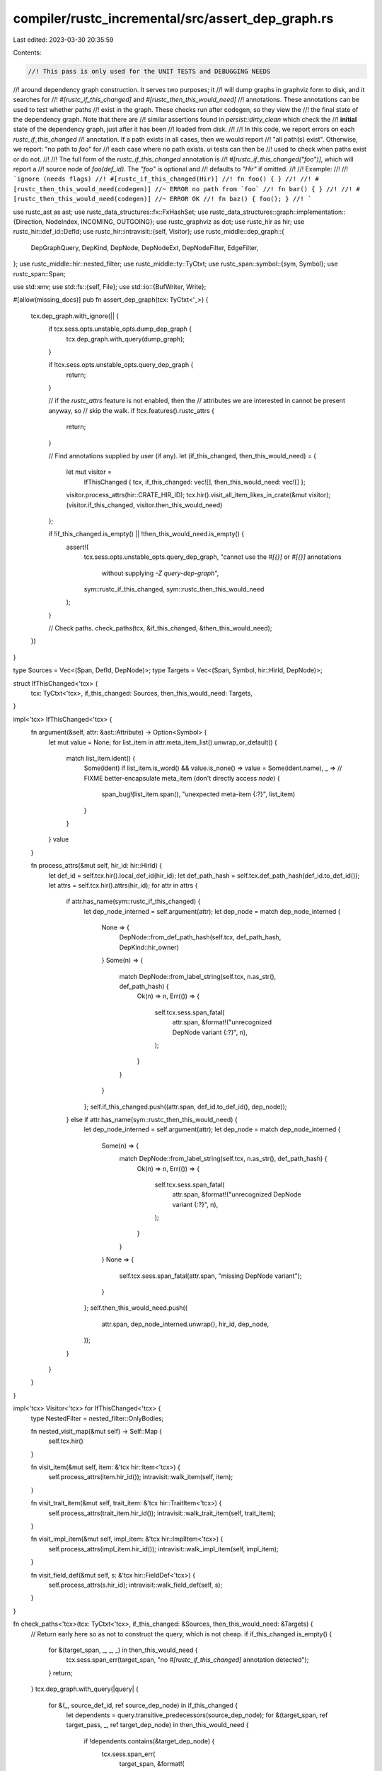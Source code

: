 compiler/rustc_incremental/src/assert_dep_graph.rs
==================================================

Last edited: 2023-03-30 20:35:59

Contents:

.. code-block:: rs

    //! This pass is only used for the UNIT TESTS and DEBUGGING NEEDS
//! around dependency graph construction. It serves two purposes; it
//! will dump graphs in graphviz form to disk, and it searches for
//! `#[rustc_if_this_changed]` and `#[rustc_then_this_would_need]`
//! annotations. These annotations can be used to test whether paths
//! exist in the graph. These checks run after codegen, so they view the
//! the final state of the dependency graph. Note that there are
//! similar assertions found in `persist::dirty_clean` which check the
//! **initial** state of the dependency graph, just after it has been
//! loaded from disk.
//!
//! In this code, we report errors on each `rustc_if_this_changed`
//! annotation. If a path exists in all cases, then we would report
//! "all path(s) exist". Otherwise, we report: "no path to `foo`" for
//! each case where no path exists. `ui` tests can then be
//! used to check when paths exist or do not.
//!
//! The full form of the `rustc_if_this_changed` annotation is
//! `#[rustc_if_this_changed("foo")]`, which will report a
//! source node of `foo(def_id)`. The `"foo"` is optional and
//! defaults to `"Hir"` if omitted.
//!
//! Example:
//!
//! ```ignore (needs flags)
//! #[rustc_if_this_changed(Hir)]
//! fn foo() { }
//!
//! #[rustc_then_this_would_need(codegen)] //~ ERROR no path from `foo`
//! fn bar() { }
//!
//! #[rustc_then_this_would_need(codegen)] //~ ERROR OK
//! fn baz() { foo(); }
//! ```

use rustc_ast as ast;
use rustc_data_structures::fx::FxHashSet;
use rustc_data_structures::graph::implementation::{Direction, NodeIndex, INCOMING, OUTGOING};
use rustc_graphviz as dot;
use rustc_hir as hir;
use rustc_hir::def_id::DefId;
use rustc_hir::intravisit::{self, Visitor};
use rustc_middle::dep_graph::{
    DepGraphQuery, DepKind, DepNode, DepNodeExt, DepNodeFilter, EdgeFilter,
};
use rustc_middle::hir::nested_filter;
use rustc_middle::ty::TyCtxt;
use rustc_span::symbol::{sym, Symbol};
use rustc_span::Span;

use std::env;
use std::fs::{self, File};
use std::io::{BufWriter, Write};

#[allow(missing_docs)]
pub fn assert_dep_graph(tcx: TyCtxt<'_>) {
    tcx.dep_graph.with_ignore(|| {
        if tcx.sess.opts.unstable_opts.dump_dep_graph {
            tcx.dep_graph.with_query(dump_graph);
        }

        if !tcx.sess.opts.unstable_opts.query_dep_graph {
            return;
        }

        // if the `rustc_attrs` feature is not enabled, then the
        // attributes we are interested in cannot be present anyway, so
        // skip the walk.
        if !tcx.features().rustc_attrs {
            return;
        }

        // Find annotations supplied by user (if any).
        let (if_this_changed, then_this_would_need) = {
            let mut visitor =
                IfThisChanged { tcx, if_this_changed: vec![], then_this_would_need: vec![] };
            visitor.process_attrs(hir::CRATE_HIR_ID);
            tcx.hir().visit_all_item_likes_in_crate(&mut visitor);
            (visitor.if_this_changed, visitor.then_this_would_need)
        };

        if !if_this_changed.is_empty() || !then_this_would_need.is_empty() {
            assert!(
                tcx.sess.opts.unstable_opts.query_dep_graph,
                "cannot use the `#[{}]` or `#[{}]` annotations \
                    without supplying `-Z query-dep-graph`",
                sym::rustc_if_this_changed,
                sym::rustc_then_this_would_need
            );
        }

        // Check paths.
        check_paths(tcx, &if_this_changed, &then_this_would_need);
    })
}

type Sources = Vec<(Span, DefId, DepNode)>;
type Targets = Vec<(Span, Symbol, hir::HirId, DepNode)>;

struct IfThisChanged<'tcx> {
    tcx: TyCtxt<'tcx>,
    if_this_changed: Sources,
    then_this_would_need: Targets,
}

impl<'tcx> IfThisChanged<'tcx> {
    fn argument(&self, attr: &ast::Attribute) -> Option<Symbol> {
        let mut value = None;
        for list_item in attr.meta_item_list().unwrap_or_default() {
            match list_item.ident() {
                Some(ident) if list_item.is_word() && value.is_none() => value = Some(ident.name),
                _ =>
                // FIXME better-encapsulate meta_item (don't directly access `node`)
                {
                    span_bug!(list_item.span(), "unexpected meta-item {:?}", list_item)
                }
            }
        }
        value
    }

    fn process_attrs(&mut self, hir_id: hir::HirId) {
        let def_id = self.tcx.hir().local_def_id(hir_id);
        let def_path_hash = self.tcx.def_path_hash(def_id.to_def_id());
        let attrs = self.tcx.hir().attrs(hir_id);
        for attr in attrs {
            if attr.has_name(sym::rustc_if_this_changed) {
                let dep_node_interned = self.argument(attr);
                let dep_node = match dep_node_interned {
                    None => {
                        DepNode::from_def_path_hash(self.tcx, def_path_hash, DepKind::hir_owner)
                    }
                    Some(n) => {
                        match DepNode::from_label_string(self.tcx, n.as_str(), def_path_hash) {
                            Ok(n) => n,
                            Err(()) => {
                                self.tcx.sess.span_fatal(
                                    attr.span,
                                    &format!("unrecognized DepNode variant {:?}", n),
                                );
                            }
                        }
                    }
                };
                self.if_this_changed.push((attr.span, def_id.to_def_id(), dep_node));
            } else if attr.has_name(sym::rustc_then_this_would_need) {
                let dep_node_interned = self.argument(attr);
                let dep_node = match dep_node_interned {
                    Some(n) => {
                        match DepNode::from_label_string(self.tcx, n.as_str(), def_path_hash) {
                            Ok(n) => n,
                            Err(()) => {
                                self.tcx.sess.span_fatal(
                                    attr.span,
                                    &format!("unrecognized DepNode variant {:?}", n),
                                );
                            }
                        }
                    }
                    None => {
                        self.tcx.sess.span_fatal(attr.span, "missing DepNode variant");
                    }
                };
                self.then_this_would_need.push((
                    attr.span,
                    dep_node_interned.unwrap(),
                    hir_id,
                    dep_node,
                ));
            }
        }
    }
}

impl<'tcx> Visitor<'tcx> for IfThisChanged<'tcx> {
    type NestedFilter = nested_filter::OnlyBodies;

    fn nested_visit_map(&mut self) -> Self::Map {
        self.tcx.hir()
    }

    fn visit_item(&mut self, item: &'tcx hir::Item<'tcx>) {
        self.process_attrs(item.hir_id());
        intravisit::walk_item(self, item);
    }

    fn visit_trait_item(&mut self, trait_item: &'tcx hir::TraitItem<'tcx>) {
        self.process_attrs(trait_item.hir_id());
        intravisit::walk_trait_item(self, trait_item);
    }

    fn visit_impl_item(&mut self, impl_item: &'tcx hir::ImplItem<'tcx>) {
        self.process_attrs(impl_item.hir_id());
        intravisit::walk_impl_item(self, impl_item);
    }

    fn visit_field_def(&mut self, s: &'tcx hir::FieldDef<'tcx>) {
        self.process_attrs(s.hir_id);
        intravisit::walk_field_def(self, s);
    }
}

fn check_paths<'tcx>(tcx: TyCtxt<'tcx>, if_this_changed: &Sources, then_this_would_need: &Targets) {
    // Return early here so as not to construct the query, which is not cheap.
    if if_this_changed.is_empty() {
        for &(target_span, _, _, _) in then_this_would_need {
            tcx.sess.span_err(target_span, "no `#[rustc_if_this_changed]` annotation detected");
        }
        return;
    }
    tcx.dep_graph.with_query(|query| {
        for &(_, source_def_id, ref source_dep_node) in if_this_changed {
            let dependents = query.transitive_predecessors(source_dep_node);
            for &(target_span, ref target_pass, _, ref target_dep_node) in then_this_would_need {
                if !dependents.contains(&target_dep_node) {
                    tcx.sess.span_err(
                        target_span,
                        &format!(
                            "no path from `{}` to `{}`",
                            tcx.def_path_str(source_def_id),
                            target_pass
                        ),
                    );
                } else {
                    tcx.sess.span_err(target_span, "OK");
                }
            }
        }
    });
}

fn dump_graph(query: &DepGraphQuery) {
    let path: String = env::var("RUST_DEP_GRAPH").unwrap_or_else(|_| "dep_graph".to_string());

    let nodes = match env::var("RUST_DEP_GRAPH_FILTER") {
        Ok(string) => {
            // Expect one of: "-> target", "source -> target", or "source ->".
            let edge_filter =
                EdgeFilter::new(&string).unwrap_or_else(|e| bug!("invalid filter: {}", e));
            let sources = node_set(&query, &edge_filter.source);
            let targets = node_set(&query, &edge_filter.target);
            filter_nodes(&query, &sources, &targets)
        }
        Err(_) => query.nodes().into_iter().map(|n| n.kind).collect(),
    };
    let edges = filter_edges(&query, &nodes);

    {
        // dump a .txt file with just the edges:
        let txt_path = format!("{}.txt", path);
        let mut file = BufWriter::new(File::create(&txt_path).unwrap());
        for (source, target) in &edges {
            write!(file, "{:?} -> {:?}\n", source, target).unwrap();
        }
    }

    {
        // dump a .dot file in graphviz format:
        let dot_path = format!("{}.dot", path);
        let mut v = Vec::new();
        dot::render(&GraphvizDepGraph(nodes, edges), &mut v).unwrap();
        fs::write(dot_path, v).unwrap();
    }
}

#[allow(missing_docs)]
pub struct GraphvizDepGraph(FxHashSet<DepKind>, Vec<(DepKind, DepKind)>);

impl<'a> dot::GraphWalk<'a> for GraphvizDepGraph {
    type Node = DepKind;
    type Edge = (DepKind, DepKind);
    fn nodes(&self) -> dot::Nodes<'_, DepKind> {
        let nodes: Vec<_> = self.0.iter().cloned().collect();
        nodes.into()
    }
    fn edges(&self) -> dot::Edges<'_, (DepKind, DepKind)> {
        self.1[..].into()
    }
    fn source(&self, edge: &(DepKind, DepKind)) -> DepKind {
        edge.0
    }
    fn target(&self, edge: &(DepKind, DepKind)) -> DepKind {
        edge.1
    }
}

impl<'a> dot::Labeller<'a> for GraphvizDepGraph {
    type Node = DepKind;
    type Edge = (DepKind, DepKind);
    fn graph_id(&self) -> dot::Id<'_> {
        dot::Id::new("DependencyGraph").unwrap()
    }
    fn node_id(&self, n: &DepKind) -> dot::Id<'_> {
        let s: String = format!("{:?}", n)
            .chars()
            .map(|c| if c == '_' || c.is_alphanumeric() { c } else { '_' })
            .collect();
        debug!("n={:?} s={:?}", n, s);
        dot::Id::new(s).unwrap()
    }
    fn node_label(&self, n: &DepKind) -> dot::LabelText<'_> {
        dot::LabelText::label(format!("{:?}", n))
    }
}

// Given an optional filter like `"x,y,z"`, returns either `None` (no
// filter) or the set of nodes whose labels contain all of those
// substrings.
fn node_set<'q>(
    query: &'q DepGraphQuery,
    filter: &DepNodeFilter,
) -> Option<FxHashSet<&'q DepNode>> {
    debug!("node_set(filter={:?})", filter);

    if filter.accepts_all() {
        return None;
    }

    Some(query.nodes().into_iter().filter(|n| filter.test(n)).collect())
}

fn filter_nodes<'q>(
    query: &'q DepGraphQuery,
    sources: &Option<FxHashSet<&'q DepNode>>,
    targets: &Option<FxHashSet<&'q DepNode>>,
) -> FxHashSet<DepKind> {
    if let Some(sources) = sources {
        if let Some(targets) = targets {
            walk_between(query, sources, targets)
        } else {
            walk_nodes(query, sources, OUTGOING)
        }
    } else if let Some(targets) = targets {
        walk_nodes(query, targets, INCOMING)
    } else {
        query.nodes().into_iter().map(|n| n.kind).collect()
    }
}

fn walk_nodes<'q>(
    query: &'q DepGraphQuery,
    starts: &FxHashSet<&'q DepNode>,
    direction: Direction,
) -> FxHashSet<DepKind> {
    let mut set = FxHashSet::default();
    for &start in starts {
        debug!("walk_nodes: start={:?} outgoing?={:?}", start, direction == OUTGOING);
        if set.insert(start.kind) {
            let mut stack = vec![query.indices[start]];
            while let Some(index) = stack.pop() {
                for (_, edge) in query.graph.adjacent_edges(index, direction) {
                    let neighbor_index = edge.source_or_target(direction);
                    let neighbor = query.graph.node_data(neighbor_index);
                    if set.insert(neighbor.kind) {
                        stack.push(neighbor_index);
                    }
                }
            }
        }
    }
    set
}

fn walk_between<'q>(
    query: &'q DepGraphQuery,
    sources: &FxHashSet<&'q DepNode>,
    targets: &FxHashSet<&'q DepNode>,
) -> FxHashSet<DepKind> {
    // This is a bit tricky. We want to include a node only if it is:
    // (a) reachable from a source and (b) will reach a target. And we
    // have to be careful about cycles etc. Luckily efficiency is not
    // a big concern!

    #[derive(Copy, Clone, PartialEq)]
    enum State {
        Undecided,
        Deciding,
        Included,
        Excluded,
    }

    let mut node_states = vec![State::Undecided; query.graph.len_nodes()];

    for &target in targets {
        node_states[query.indices[target].0] = State::Included;
    }

    for source in sources.iter().map(|&n| query.indices[n]) {
        recurse(query, &mut node_states, source);
    }

    return query
        .nodes()
        .into_iter()
        .filter(|&n| {
            let index = query.indices[n];
            node_states[index.0] == State::Included
        })
        .map(|n| n.kind)
        .collect();

    fn recurse(query: &DepGraphQuery, node_states: &mut [State], node: NodeIndex) -> bool {
        match node_states[node.0] {
            // known to reach a target
            State::Included => return true,

            // known not to reach a target
            State::Excluded => return false,

            // backedge, not yet known, say false
            State::Deciding => return false,

            State::Undecided => {}
        }

        node_states[node.0] = State::Deciding;

        for neighbor_index in query.graph.successor_nodes(node) {
            if recurse(query, node_states, neighbor_index) {
                node_states[node.0] = State::Included;
            }
        }

        // if we didn't find a path to target, then set to excluded
        if node_states[node.0] == State::Deciding {
            node_states[node.0] = State::Excluded;
            false
        } else {
            assert!(node_states[node.0] == State::Included);
            true
        }
    }
}

fn filter_edges(query: &DepGraphQuery, nodes: &FxHashSet<DepKind>) -> Vec<(DepKind, DepKind)> {
    let uniq: FxHashSet<_> = query
        .edges()
        .into_iter()
        .map(|(s, t)| (s.kind, t.kind))
        .filter(|(source, target)| nodes.contains(source) && nodes.contains(target))
        .collect();
    uniq.into_iter().collect()
}


